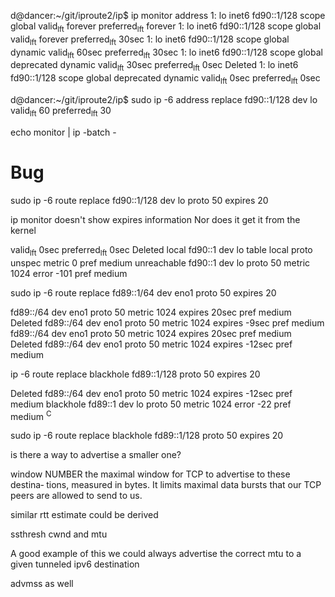d@dancer:~/git/iproute2/ip$ ip monitor address
1: lo    inet6 fd90::1/128 scope global 
       valid_lft forever preferred_lft forever
1: lo    inet6 fd90::1/128 scope global 
       valid_lft forever preferred_lft 30sec
1: lo    inet6 fd90::1/128 scope global dynamic 
       valid_lft 60sec preferred_lft 30sec
1: lo    inet6 fd90::1/128 scope global deprecated dynamic 
       valid_lft 30sec preferred_lft 0sec
Deleted 1: lo    inet6 fd90::1/128 scope global deprecated dynamic 
       valid_lft 0sec preferred_lft 0sec

d@dancer:~/git/iproute2/ip$ sudo ip -6 address replace fd90::1/128 dev lo valid_lft 60 preferred_lft 30


echo monitor | ip -batch -

* Bug

sudo ip -6 route replace fd90::1/128 dev lo proto 50 expires 20

ip monitor doesn't show expires information
Nor does it get it from the kernel

      valid_lft 0sec preferred_lft 0sec
Deleted local fd90::1 dev lo table local proto unspec metric 0  pref medium
unreachable fd90::1 dev lo proto 50 metric 1024  error -101 pref medium


# Syntactically the kernel makes no difference between a :1/64 and a /64

sudo ip -6 route replace fd89::1/64 dev eno1 proto 50 expires 20


fd89::/64 dev eno1 proto 50 metric 1024  expires 20sec pref medium
Deleted fd89::/64 dev eno1 proto 50 metric 1024  expires -9sec pref medium
fd89::/64 dev eno1 proto 50 metric 1024  expires 20sec pref medium
Deleted fd89::/64 dev eno1 proto 50 metric 1024  expires -12sec pref medium


# it treats local /128 as unreachable - AND DOESN'T PUT an expires

ip -6 route replace blackhole fd89::1/128 proto 50 expires 20


Deleted fd89::/64 dev eno1 proto 50 metric 1024  expires -12sec pref medium
blackhole fd89::1 dev lo proto 50 metric 1024  error -22 pref medium
^C

sudo ip -6 route replace blackhole fd89::1/128 proto 50 expires 20


# iw10 is killing us
is there a way to advertise a smaller one?

              window NUMBER
                     the maximal window for TCP to advertise to these destina‐
                     tions, measured in bytes. It limits maximal data bursts
                     that our TCP peers are allowed to send to us.

similar rtt estimate could be derived

ssthresh cwnd and mtu

A good example of this we could always advertise the correct mtu to a given
tunneled ipv6 destination

advmss as well




